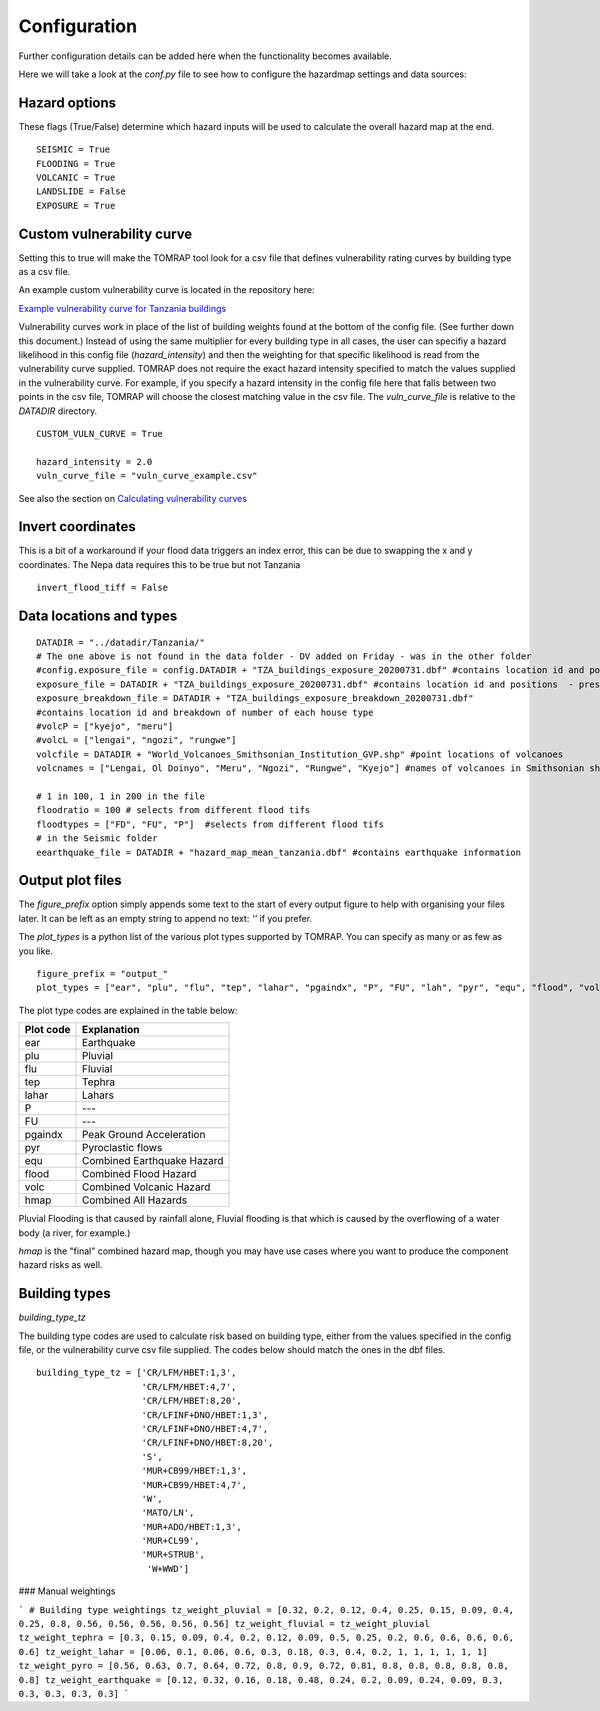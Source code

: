 Configuration
=============

Further configuration details can be added here when the functionality becomes available.

Here we will take a look at the `conf.py` file to see how to configure the hazardmap settings and data sources:

Hazard options
--------------

These flags (True/False) determine which hazard inputs will be
used to calculate the overall hazard map at the end.

::

  SEISMIC = True
  FLOODING = True 
  VOLCANIC = True
  LANDSLIDE = False
  EXPOSURE = True


Custom vulnerability curve
--------------------------

Setting this to true will make the TOMRAP tool look for 
a csv file that defines vulnerability rating curves by
building type as a csv file.

An example custom vulnerability curve is located in the repository here:

`Example vulnerability curve for Tanzania buildings <https://kwvmxgit.ad.nerc.ac.uk/python/hazardmaps/-/raw/master/example_data/vuln_curve_sample.csv?inline=false>`_

Vulnerability curves work in place of the list of building weights found at the bottom of the config file. 
(See further down this document.) Instead of using the same multiplier for every building type in all cases,
the user can specifiy a hazard likelihood in this config file (`hazard_intensity`) and then the weighting for
that specific likelihood is read from the vulnerability curve supplied. TOMRAP does not require the exact 
hazard intensity specified to match the values supplied in the vulnerability curve. For example, if you specify 
a hazard intensity in the config file here that falls between two points in the csv file, TOMRAP will choose the
closest matching value in the csv file. The `vuln_curve_file` is relative to the `DATADIR` directory. 

::

  CUSTOM_VULN_CURVE = True

  hazard_intensity = 2.0    
  vuln_curve_file = "vuln_curve_example.csv"


See also the section on `Calculating vulnerability curves <http://python.glpages.ad.nerc.ac.uk/hazardmaps/modeldetail.html#defining-weights-by-vulnerability-curve>`_


Invert coordinates
------------------

This is a bit of a workaround if your flood data
triggers an index error, this can be due to swapping the
x and y coordinates. The Nepa data requires this to be true 
but not Tanzania

::

  invert_flood_tiff = False


Data locations and types
-------------------------

:: 

  
  DATADIR = "../datadir/Tanzania/"
  # The one above is not found in the data folder - DV added on Friday - was in the other folder
  #config.exposure_file = config.DATADIR + "TZA_buildings_exposure_20200731.dbf" #contains location id and positions  - present
  exposure_file = DATADIR + "TZA_buildings_exposure_20200731.dbf" #contains location id and positions  - present
  exposure_breakdown_file = DATADIR + "TZA_buildings_exposure_breakdown_20200731.dbf" 
  #contains location id and breakdown of number of each house type
  #volcP = ["kyejo", "meru"]
  #volcL = ["lengai", "ngozi", "rungwe"]
  volcfile = DATADIR + "World_Volcanoes_Smithsonian_Institution_GVP.shp" #point locations of volcanoes
  volcnames = ["Lengai, Ol Doinyo", "Meru", "Ngozi", "Rungwe", "Kyejo"] #names of volcanoes in Smithsonian shp

  # 1 in 100, 1 in 200 in the file
  floodratio = 100 # selects from different flood tifs
  floodtypes = ["FD", "FU", "P"]  #selects from different flood tifs
  # in the Seismic folder
  eearthquake_file = DATADIR + "hazard_map_mean_tanzania.dbf" #contains earthquake information


Output plot files
-----------------

The `figure_prefix` option simply appends some text to the start of every output figure
to help with organising your files later. It can be left as an empty string to append no
text: `''` if you prefer.

The `plot_types` is a python list of the various plot types supported by TOMRAP. You can specify as
many or as few as you like. 

::

  figure_prefix = "output_"
  plot_types = ["ear", "plu", "flu", "tep", "lahar", "pgaindx", "P", "FU", "lah", "pyr", "equ", "flood", "volc", "hmap"]

The plot type codes are explained in the table below:

========== ==========================
Plot code  Explanation
========== ==========================
ear        Earthquake
plu        Pluvial
flu        Fluvial
tep        Tephra
lahar      Lahars
P          ---
FU         ---
pgaindx    Peak Ground Acceleration
pyr        Pyroclastic flows
equ        Combined Earthquake Hazard
flood      Combined Flood Hazard
volc       Combined Volcanic Hazard
hmap       Combined All Hazards
========== ==========================

Pluvial Flooding is that caused by rainfall alone, Fluvial flooding is that which is caused by
the overflowing of a water body (a river, for example.)

`hmap` is the "final" combined hazard map, though you may have use cases where you want to 
produce the component hazard risks as well.



Building types
--------------

`building_type_tz`

The building type codes are used to calculate risk based on building
type, either from the values specified in the config file, or the vulnerability curve
csv file supplied. The codes below should match the ones in the dbf files. 

::


  building_type_tz = ['CR/LFM/HBET:1,3',
                      'CR/LFM/HBET:4,7',
                      'CR/LFM/HBET:8,20',
                      'CR/LFINF+DNO/HBET:1,3',
                      'CR/LFINF+DNO/HBET:4,7', 
                      'CR/LFINF+DNO/HBET:8,20',
                      'S',                     
                      'MUR+CB99/HBET:1,3',
                      'MUR+CB99/HBET:4,7',
                      'W',
                      'MATO/LN', 
                      'MUR+ADO/HBET:1,3',
                      'MUR+CL99', 
                      'MUR+STRUB',
                       'W+WWD']


### Manual weightings

```
# Building type weightings
tz_weight_pluvial = [0.32, 0.2, 0.12, 0.4, 0.25, 0.15, 0.09, 0.4, 0.25, 0.8, 0.56, 0.56, 0.56, 0.56, 0.56]
tz_weight_fluvial = tz_weight_pluvial
tz_weight_tephra = [0.3, 0.15, 0.09, 0.4, 0.2, 0.12, 0.09, 0.5, 0.25, 0.2, 0.6, 0.6, 0.6, 0.6, 0.6]
tz_weight_lahar = [0.06, 0.1, 0.06, 0.6, 0.3, 0.18, 0.3, 0.4, 0.2, 1, 1, 1, 1, 1, 1]
tz_weight_pyro = [0.56, 0.63, 0.7, 0.64, 0.72, 0.8, 0.9, 0.72, 0.81, 0.8, 0.8, 0.8, 0.8, 0.8, 0.8]
tz_weight_earthquake = [0.12, 0.32, 0.16, 0.18, 0.48, 0.24, 0.2, 0.09, 0.24, 0.09, 0.3, 0.3, 0.3, 0.3, 0.3]
```
